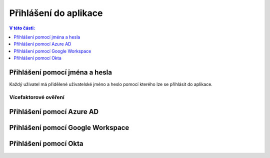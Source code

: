 Přihlášení do aplikace
===========================

.. contents:: V této části:
  :local:
  :depth: 1
  
Přihlášení pomocí jména a hesla
^^^^^^^^^^^^^^^^^^^^^^^^^^^^^^^^^^^
Každý uživatel má přidělené uživatelské jméno a heslo pomocí kterého lze se přihlásit do aplikace.

Vícefaktorové ověření
-------------------------
 
Přihlášení pomocí Azure AD
^^^^^^^^^^^^^^^^^^^^^^^^^^^^^^^^^^^
 
Přihlášení pomocí Google Workspace
^^^^^^^^^^^^^^^^^^^^^^^^^^^^^^^^^^^
 
Přihlášení pomocí Okta
^^^^^^^^^^^^^^^^^^^^^^^^^^^^^^^^^^^

